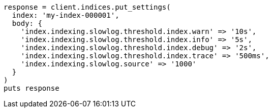 [source, ruby]
----
response = client.indices.put_settings(
  index: 'my-index-000001',
  body: {
    'index.indexing.slowlog.threshold.index.warn' => '10s',
    'index.indexing.slowlog.threshold.index.info' => '5s',
    'index.indexing.slowlog.threshold.index.debug' => '2s',
    'index.indexing.slowlog.threshold.index.trace' => '500ms',
    'index.indexing.slowlog.source' => '1000'
  }
)
puts response
----
